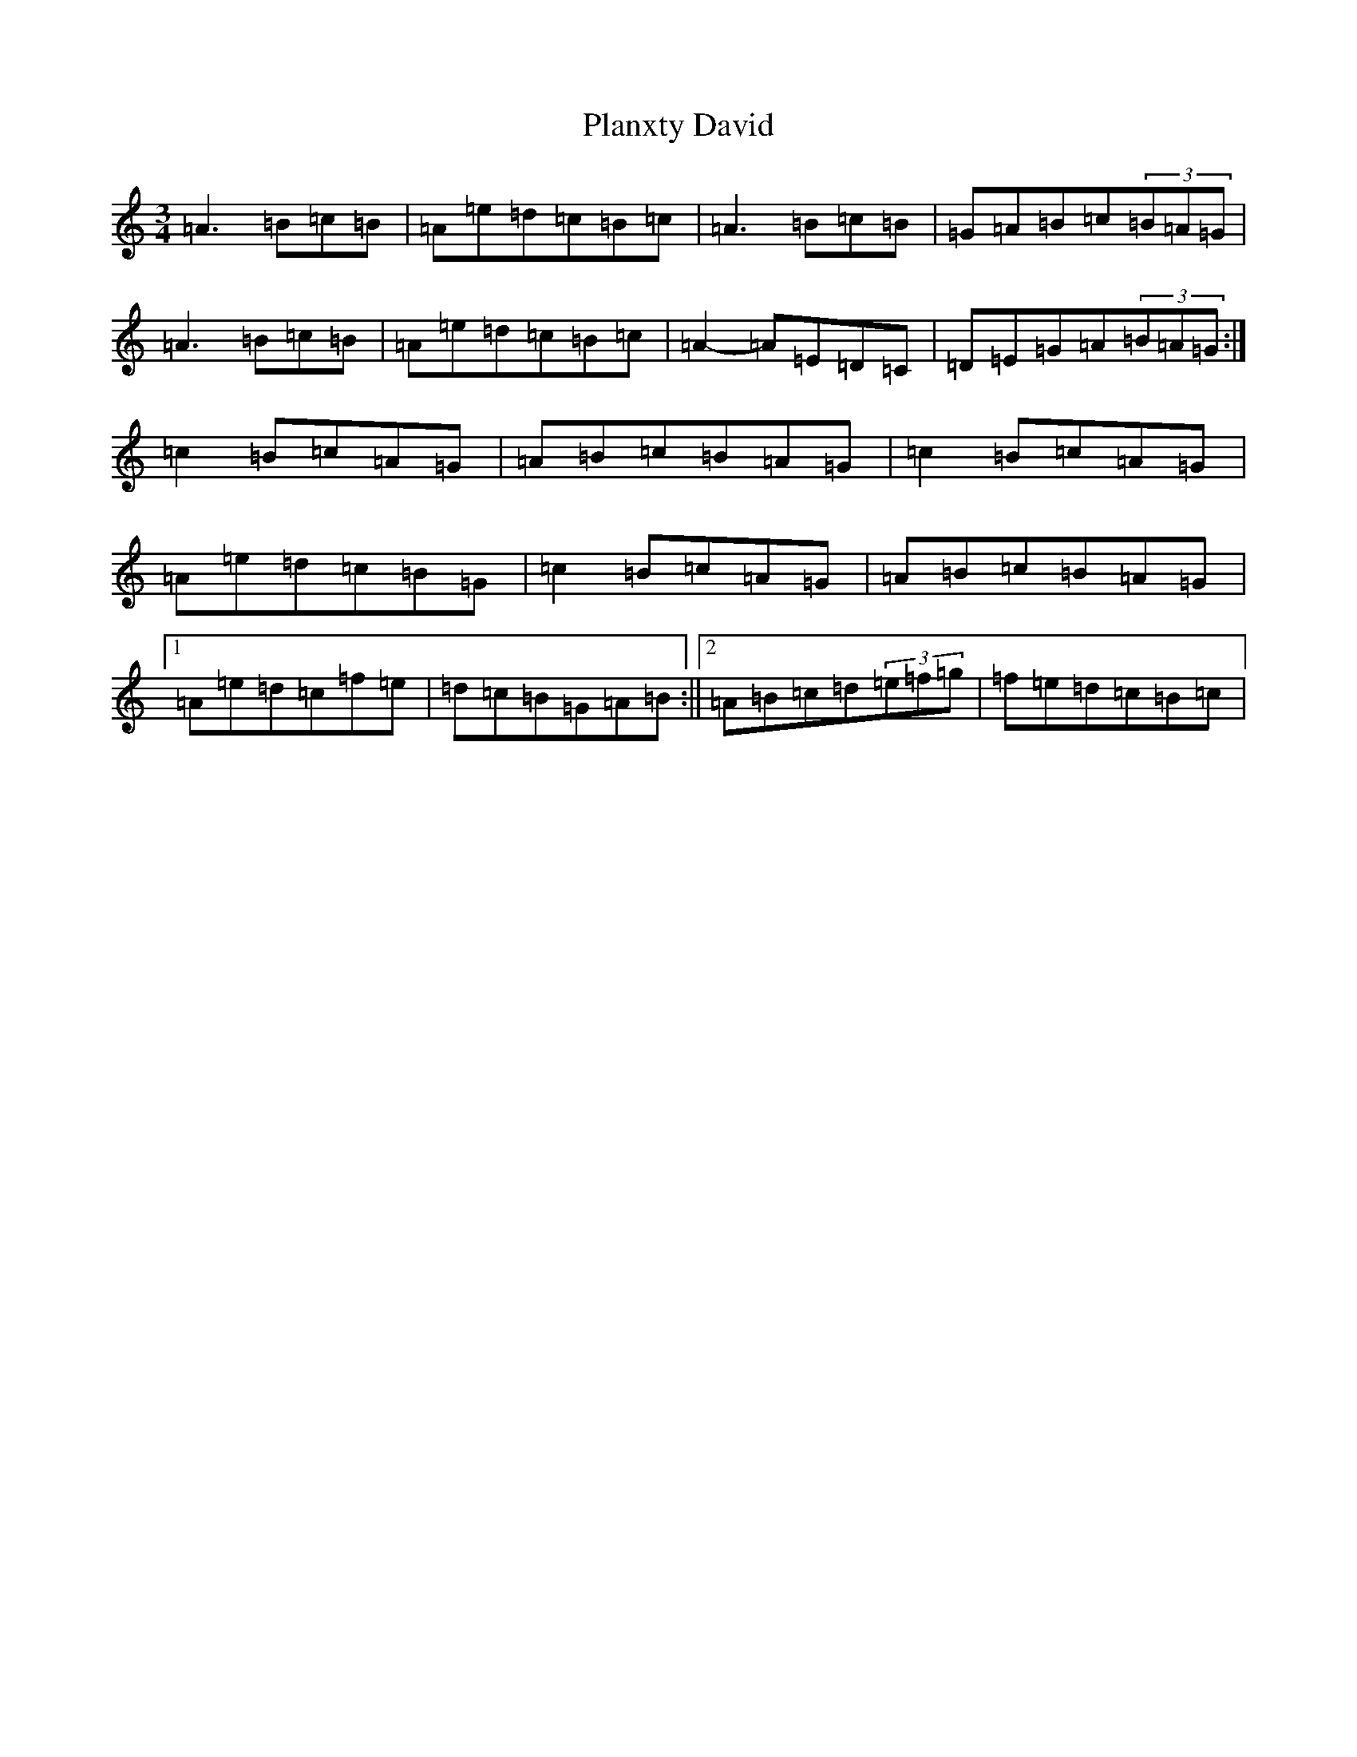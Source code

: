 X: 580
T: Planxty David
S: https://thesession.org/tunes/8436#setting8436
Z: D Major
R: reel
M:3/4
L:1/8
K: C Major
=A3=B=c=B|=A=e=d=c=B=c|=A3=B=c=B|=G=A=B=c(3=B=A=G|=A3=B=c=B|=A=e=d=c=B=c|=A2-=A=E=D=C|=D=E=G=A(3=B=A=G:|=c2=B=c=A=G|=A=B=c=B=A=G|=c2=B=c=A=G|=A=e=d=c=B=G|=c2=B=c=A=G|=A=B=c=B=A=G|1=A=e=d=c=f=e|=d=c=B=G=A=B:||2=A=B=c=d(3=e=f=g|=f=e=d=c=B=c|
